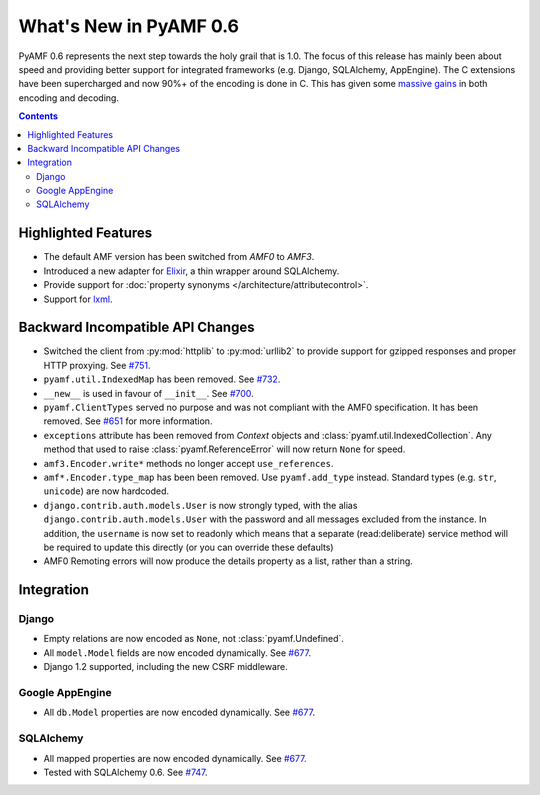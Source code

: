 **************************
  What's New in PyAMF 0.6
**************************

PyAMF 0.6 represents the next step towards the holy grail that is 1.0. The focus
of this release has mainly been about speed and providing better support for
integrated frameworks (e.g. Django, SQLAlchemy, AppEngine). The C extensions
have been supercharged and now 90%+ of the encoding is done in C. This has given
some `massive gains`_ in both encoding and decoding.

.. contents::


Highlighted Features
====================

* The default AMF version has been switched from `AMF0` to `AMF3`.
* Introduced a new adapter for Elixir_, a thin wrapper around SQLAlchemy.
* Provide support for :doc:`property synonyms </architecture/attributecontrol>`.
* Support for lxml_.

Backward Incompatible API Changes
=================================

* Switched the client from :py:mod:`httplib` to :py:mod:`urllib2` to provide
  support for gzipped responses and proper HTTP proxying. See `#751`_.
* ``pyamf.util.IndexedMap`` has been removed. See `#732`_.
* ``__new__`` is used in favour of ``__init__``. See `#700`_.
* ``pyamf.ClientTypes`` served no purpose and was not compliant with the
  AMF0 specification. It has been removed. See `#651`_ for more information.
* ``exceptions`` attribute has been removed from `Context` objects and
  :class:`pyamf.util.IndexedCollection`. Any method that used to raise
  :class:`pyamf.ReferenceError` will now return ``None`` for speed.
* ``amf3.Encoder.write*`` methods no longer accept ``use_references``.
* ``amf*.Encoder.type_map`` has been been removed. Use ``pyamf.add_type``
  instead. Standard types (e.g. ``str``, ``unicode``) are now hardcoded.
* ``django.contrib.auth.models.User`` is now strongly typed, with the alias
  ``django.contrib.auth.models.User`` with the password and all messages
  excluded from the instance. In addition, the ``username`` is now set to
  readonly which means that a separate (read:deliberate) service method will
  be required to update this directly (or you can override these defaults)
* AMF0 Remoting errors will now produce the details property as a list,
  rather than a string.

Integration
===========

Django
------

* Empty relations are now encoded as ``None``, not :class:`pyamf.Undefined`.
* All ``model.Model`` fields are now encoded dynamically. See `#677`_.
* Django 1.2 supported, including the new CSRF middleware.

Google AppEngine
----------------
* All ``db.Model`` properties are now encoded dynamically. See `#677`_.

SQLAlchemy
----------

* All mapped properties are now encoded dynamically. See `#677`_.
* Tested with SQLAlchemy 0.6. See `#747`_.


.. _Elixir: http://www.elixir.ematia.de
.. _lxml: http://codespeak.net/lxml
.. _#732: http://dev.pyamf.org/ticket/732
.. _#700: http://dev.pyamf.org/ticket/700
.. _#651: http://dev.pyamf.org/ticket/651
.. _#677: http://dev.pyamf.org/ticket/677
.. _#747: http://dev.pyamf.org/ticket/747
.. _#751: http://dev.pyamf.org/ticket/751
.. _massive gains: http://blog.pyamf.org/2010/08/a-brief-history-of-speed
